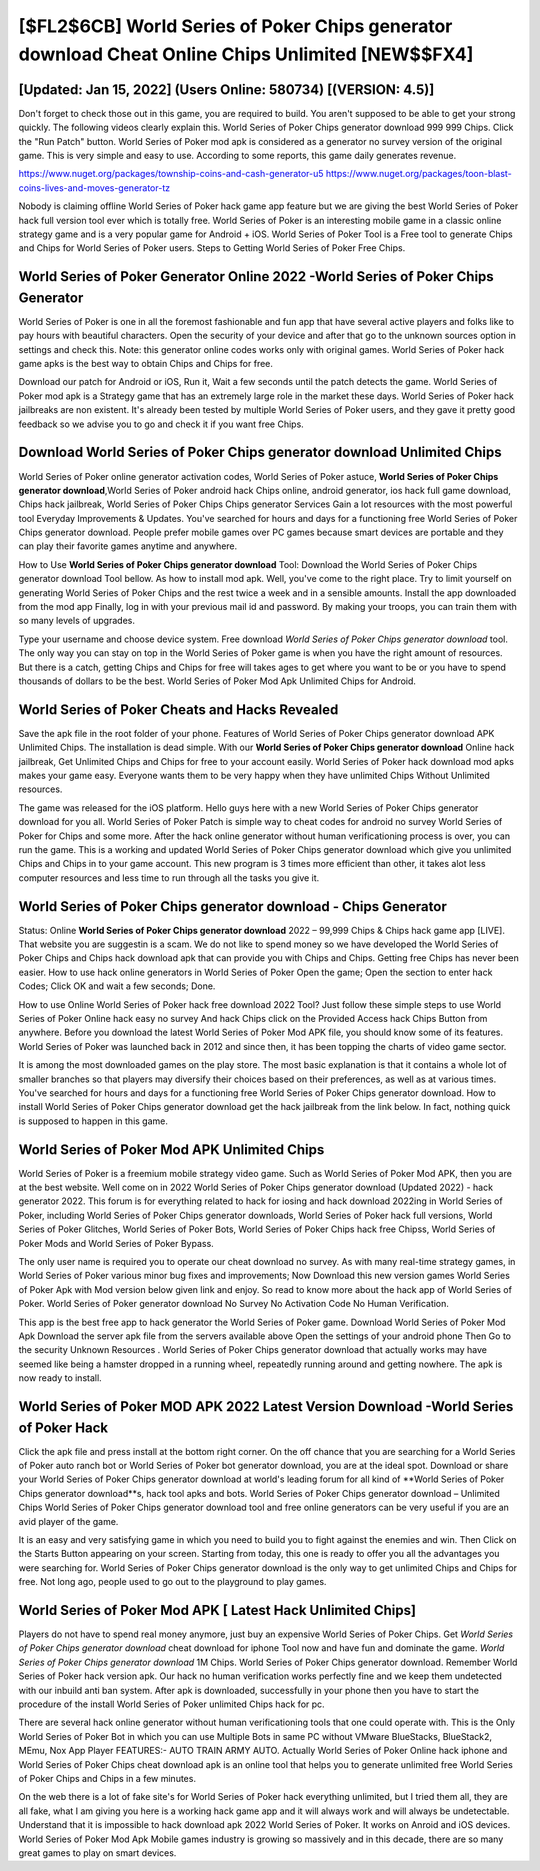 [$FL2$6CB] World Series of Poker Chips generator download Cheat Online Chips Unlimited [NEW$$FX4]
=========

[Updated: Jan 15, 2022] (Users Online: 580734) [(VERSION: 4.5)]
---------

Don't forget to check those out in this game, you are required to build. You aren't supposed to be able to get your strong quickly.  The following videos clearly explain this. World Series of Poker Chips generator download 999 999 Chips.  Click the "Run Patch" button.  World Series of Poker mod apk is considered as a generator no survey version of the original game.  This is very simple and easy to use. According to some reports, this game daily generates revenue.

https://www.nuget.org/packages/township-coins-and-cash-generator-u5
https://www.nuget.org/packages/toon-blast-coins-lives-and-moves-generator-tz


Nobody is claiming offline World Series of Poker hack game app feature but we are giving the best World Series of Poker hack full version tool ever which is totally free. World Series of Poker is an interesting mobile game in a classic online strategy game and is a very popular game for Android + iOS.  World Series of Poker Tool is a Free tool to generate Chips and Chips for World Series of Poker users.  Steps to Getting World Series of Poker Free Chips.

World Series of Poker Generator Online 2022 -World Series of Poker Chips Generator
---------

World Series of Poker is one in all the foremost fashionable and fun app that have several active players and folks like to pay hours with beautiful characters.  Open the security of your device and after that go to the unknown sources option in settings and check this.  Note: this generator online codes works only with original games.  World Series of Poker hack game apks is the best way to obtain Chips and Chips for free.

Download our patch for Android or iOS, Run it, Wait a few seconds until the patch detects the game.  World Series of Poker mod apk is a Strategy game that has an extremely large role in the market these days.  World Series of Poker hack jailbreaks are non existent. It's already been tested by multiple World Series of Poker users, and they gave it pretty good feedback so we advise you to go and check it if you want free Chips.


Download World Series of Poker Chips generator download Unlimited Chips
---------

World Series of Poker online generator activation codes, World Series of Poker astuce, **World Series of Poker Chips generator download**,World Series of Poker android hack Chips online, android generator, ios hack full game download, Chips hack jailbreak, World Series of Poker Chips Chips generator Services Gain a lot resources with the most powerful tool Everyday Improvements & Updates. You've searched for hours and days for a functioning free World Series of Poker Chips generator download. People prefer mobile games over PC games because smart devices are portable and they can play their favorite games anytime and anywhere.

How to Use **World Series of Poker Chips generator download** Tool: Download the World Series of Poker Chips generator download Tool bellow.  As how to install mod apk. Well, you've come to the right place.  Try to limit yourself on generating World Series of Poker Chips and the rest twice a week and in a sensible amounts.  Install the app downloaded from the mod app Finally, log in with your previous mail id and password. By making your troops, you can train them with so many levels of upgrades.

Type your username and choose device system. Free download *World Series of Poker Chips generator download* tool.  The only way you can stay on top in the World Series of Poker game is when you have the right amount of resources.  But there is a catch, getting Chips and Chips for free will takes ages to get where you want to be or you have to spend thousands of dollars to be the best.  World Series of Poker Mod Apk Unlimited Chips for Android.

World Series of Poker Cheats and Hacks Revealed
---------

Save the apk file in the root folder of your phone.  Features of World Series of Poker Chips generator download APK Unlimited Chips.  The installation is dead simple.  With our **World Series of Poker Chips generator download** Online hack jailbreak, Get Unlimited Chips and Chips for free to your account easily. World Series of Poker hack download mod apks makes your game easy.  Everyone wants them to be very happy when they have unlimited Chips Without Unlimited resources.

The game was released for the iOS platform. Hello guys here with a new World Series of Poker Chips generator download for you all.  World Series of Poker Patch is simple way to cheat codes for android no survey World Series of Poker for Chips and some more.  After the hack online generator without human verificationing process is over, you can run the game. This is a working and updated ‎World Series of Poker Chips generator download which give you unlimited Chips and Chips in to your game account.  This new program is 3 times more efficient than other, it takes alot less computer resources and less time to run through all the tasks you give it.

World Series of Poker Chips generator download - Chips Generator
---------

Status: Online **World Series of Poker Chips generator download** 2022 – 99,999 Chips & Chips hack game app [LIVE]. That website you are suggestin is a scam. We do not like to spend money so we have developed the World Series of Poker Chips and Chips hack download apk that can provide you with Chips and Chips.  Getting free Chips has never been easier.  How to use hack online generators in World Series of Poker Open the game; Open the section to enter hack Codes; Click OK and wait a few seconds; Done.

How to use Online World Series of Poker hack free download 2022 Tool? Just follow these simple steps to use World Series of Poker Online hack easy no survey And hack Chips click on the Provided Access hack Chips Button from anywhere.  Before you download the latest World Series of Poker Mod APK file, you should know some of its features.  World Series of Poker was launched back in 2012 and since then, it has been topping the charts of video game sector.

It is among the most downloaded games on the play store.  The most basic explanation is that it contains a whole lot of smaller branches so that players may diversify their choices based on their preferences, as well as at various times. You've searched for hours and days for a functioning free World Series of Poker Chips generator download.  How to install World Series of Poker Chips generator download get the hack jailbreak from the link below.  In fact, nothing quick is supposed to happen in this game.

World Series of Poker Mod APK Unlimited Chips
---------

World Series of Poker is a freemium mobile strategy video game.  Such as World Series of Poker Mod APK, then you are at the best website.  Well come on in 2022 World Series of Poker Chips generator download (Updated 2022) - hack generator 2022.  This forum is for everything related to hack for iosing and hack download 2022ing in World Series of Poker, including World Series of Poker Chips generator downloads, World Series of Poker hack full versions, World Series of Poker Glitches, World Series of Poker Bots, World Series of Poker Chips hack free Chipss, World Series of Poker Mods and World Series of Poker Bypass.

The only user name is required you to operate our cheat download no survey. As with many real-time strategy games, in World Series of Poker various minor bug fixes and improvements; Now Download this new version games World Series of Poker Apk with Mod version below given link and enjoy. So read to know more about the hack app of World Series of Poker.  World Series of Poker generator download No Survey No Activation Code No Human Verification.

This app is the best free app to hack generator the World Series of Poker game.  Download World Series of Poker Mod Apk Download the server apk file from the servers available above Open the settings of your android phone Then Go to the security Unknown Resources .  World Series of Poker Chips generator download that actually works may have seemed like being a hamster dropped in a running wheel, repeatedly running around and getting nowhere.  The apk is now ready to install.

World Series of Poker MOD APK 2022 Latest Version Download -World Series of Poker Hack
---------

Click the apk file and press install at the bottom right corner. On the off chance that you are searching for a World Series of Poker auto ranch bot or World Series of Poker bot generator download, you are at the ideal spot.  Download or share your World Series of Poker Chips generator download at world's leading forum for all kind of **World Series of Poker Chips generator download**s, hack tool apks and bots.  World Series of Poker Chips generator download – Unlimited Chips World Series of Poker Chips generator download tool and free online generators can be very useful if you are an avid player of the game.

It is an easy and very satisfying game in which you need to build you to fight against the enemies and win. Then Click on the Starts Button appearing on your screen.  Starting from today, this one is ready to offer you all the advantages you were searching for.  World Series of Poker Chips generator download is the only way to get unlimited Chips and Chips for free.  Not long ago, people used to go out to the playground to play games.

World Series of Poker Mod APK [ Latest Hack Unlimited Chips]
---------

Players do not have to spend real money anymore, just buy an expensive World Series of Poker Chips.  Get *World Series of Poker Chips generator download* cheat download for iphone Tool now and have fun and dominate the game.  *World Series of Poker Chips generator download* 1M Chips. World Series of Poker Chips generator download.  Remember World Series of Poker hack version apk.  Our hack no human verification works perfectly fine and we keep them undetected with our inbuild anti ban system.  After apk is downloaded, successfully in your phone then you have to start the procedure of the install World Series of Poker unlimited Chips hack for pc.

There are several hack online generator without human verificationing tools that one could operate with.  This is the Only World Series of Poker Bot in which you can use Multiple Bots in same PC without VMware BlueStacks, BlueStack2, MEmu, Nox App Player FEATURES:- AUTO TRAIN ARMY AUTO. Actually World Series of Poker Online hack iphone and World Series of Poker Chips cheat download apk is an online tool that helps you to generate unlimited free World Series of Poker Chips and Chips in a few minutes.

On the web there is a lot of fake site's for World Series of Poker hack everything unlimited, but I tried them all, they are all fake, what I am giving you here is a working hack game app and it will always work and will always be undetectable. Understand that it is impossible to hack download apk 2022 World Series of Poker.  It works on Anroid and iOS devices.  World Series of Poker Mod Apk Mobile games industry is growing so massively and in this decade, there are so many great games to play on smart devices.